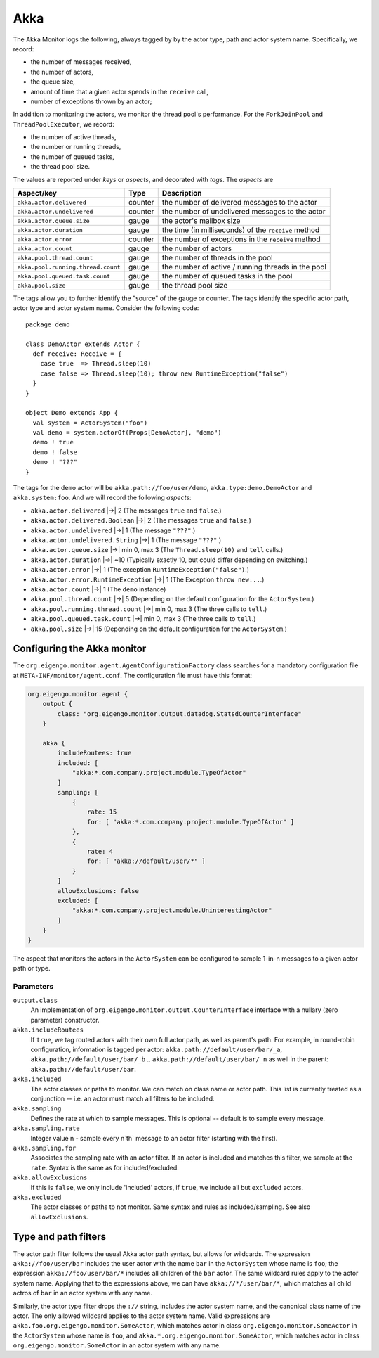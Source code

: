####
Akka
####

The Akka Monitor logs the following, always tagged by by the actor type, path and actor system name.
Specifically, we record:

* the number of messages received,
* the number of actors,
* the queue size,
* amount of time that a given actor spends in the ``receive`` call,
* number of exceptions thrown by an actor;

In addition to monitoring the actors, we monitor the thread pool's performance. For the
``ForkJoinPool`` and ``ThreadPoolExecutor``, we record:

* the number of active threads,
* the number or running threads,
* the number of queued tasks,
* the thread pool size.

The values are reported under *keys* or *aspects*, and decorated with *tags*. The *aspects* are

==================================  ========  ====================================================
Aspect/key                          Type      Description
==================================  ========  ====================================================
``akka.actor.delivered``            counter   the number of delivered messages to the actor
``akka.actor.undelivered``          counter   the number of undelivered messages to the actor
``akka.actor.queue.size``           gauge     the actor's mailbox size
``akka.actor.duration``             gauge     the time (in milliseconds) of the ``receive`` method
``akka.actor.error``                counter   the number of exceptions in the ``receive`` method
``akka.actor.count``                gauge     the number of actors
``akka.pool.thread.count``          gauge     the number of threads in the pool
``akka.pool.running.thread.count``  gauge     the number of active / running threads in the pool
``akka.pool.queued.task.count``     gauge     the number of queued tasks in the pool
``akka.pool.size``                  gauge     the thread pool size
==================================  ========  ====================================================

The tags allow you to further identify the "source" of the gauge or counter. The tags identify the
specific actor path, actor type and actor system name. Consider the following code::

    package demo

    class DemoActor extends Actor {
      def receive: Receive = {
        case true  => Thread.sleep(10)
        case false => Thread.sleep(10); throw new RuntimeException("false")
      }
    }

    object Demo extends App {
      val system = ActorSystem("foo")
      val demo = system.actorOf(Props[DemoActor], "demo")
      demo ! true
      demo ! false
      demo ! "???"
    }

The tags for the ``demo`` actor will be ``akka.path://foo/user/demo``, ``akka.type:demo.DemoActor`` and
``akka.system:foo``. And we will record the following *aspects*:

* ``akka.actor.delivered`` |->| 2 (The messages ``true`` and ``false``.)
* ``akka.actor.delivered.Boolean`` |->| 2 (The messages ``true`` and ``false``.)
* ``akka.actor.undelivered`` |->| 1 (The message ``"???"``.)
* ``akka.actor.undelivered.String`` |->| 1 (The message ``"???"``.)
* ``akka.actor.queue.size`` |->| min 0, max 3 (The ``Thread.sleep(10)`` and ``tell`` calls.)
* ``akka.actor.duration`` |->| ~10 (Typically exactly 10, but could differ depending on switching.)
* ``akka.actor.error`` |->| 1 (The exception ``RuntimeException("false")``.)
* ``akka.actor.error.RuntimeException`` |->| 1 (The Exception ``throw new...``.)
* ``akka.actor.count`` |->| 1 (The ``demo`` instance)
* ``akka.pool.thread.count`` |->| 5 (Depending on the default configuration for the ``ActorSystem``.)
* ``akka.pool.running.thread.count`` |->| min 0, max 3 (The three calls to ``tell``.)
* ``akka.pool.queued.task.count`` |->| min 0, max 3 (The three calls to ``tell``.)
* ``akka.pool.size`` |->| 15 (Depending on the default configuration for the ``ActorSystem``.)

.. |->| raw:: latex

    $\rightarrow$

Configuring the Akka monitor
----------------------------

The ``org.eigengo.monitor.agent.AgentConfigurationFactory`` class searches for a mandatory
configuration file at ``META-INF/monitor/agent.conf``. The configuration file must have this format:

.. code:: json

    org.eigengo.monitor.agent {
        output {
            class: "org.eigengo.monitor.output.datadog.StatsdCounterInterface"
        }

        akka {
            includeRoutees: true
            included: [
                "akka:*.com.company.project.module.TypeOfActor"
            ]
            sampling: [
                {
                    rate: 15
                    for: [ "akka:*.com.company.project.module.TypeOfActor" ]
                },
                {
                    rate: 4
                    for: [ "akka://default/user/*" ]
                }
            ]
            allowExclusions: false
            excluded: [
                "akka:*.com.company.project.module.UninterestingActor"
            ]
        }
    }


The aspect that monitors the actors in the ``ActorSystem`` can be configured to sample 1-in-n messages
to a given actor path or type.

Parameters
==========

``output.class``
    An implementation of ``org.eigengo.monitor.output.CounterInterface`` interface with a nullary
    (zero parameter) constructor.
``akka.includeRoutees``
    If ``true``, we tag routed actors with their own full actor path, as well as parent's path.
    For example, in round-robin configuration, information is tagged per actor:
    ``akka.path://default/user/bar/_a``, ``akka.path://default/user/bar/_b`` .. ``akka.path://default/user/bar/_n``
    as well in the parent: ``akka.path://default/user/bar``.
``akka.included``
    The actor classes or paths to monitor. We can match on class name or actor path. This list is
    currently treated as a conjunction -- i.e. an actor must match all filters to be included.
``akka.sampling``
    Defines the rate at which to sample messages. This is optional -- default is to sample every message.
``akka.sampling.rate``
    Integer value n - sample every n`th` message to an actor filter (starting with the first).
``akka.sampling.for``
    Associates the sampling rate with an actor filter. If an actor is included and matches this filter,
    we sample at the ``rate``. Syntax is the same as for included/excluded.
``akka.allowExclusions``
    If this is ``false``, we only include 'included' actors, if ``true``, we include all but
    ``excluded`` actors.
``akka.excluded``
    The actor classes or paths to not monitor. Same syntax and rules as included/sampling.
    See also ``allowExclusions``.

Type and path filters
---------------------

The actor path filter follows the usual Akka actor path syntax, but allows for wildcards. The expression
``akka://foo/user/bar`` includes the user actor with the name ``bar`` in the ``ActorSystem`` whose name
is ``foo``; the expression ``akka://foo/user/bar/*`` includes all children of the ``bar`` actor. The same
wildcard rules apply to the actor system name. Applying that to the expressions above, we can have
``akka://*/user/bar/*``, which matches all child actros of ``bar`` in an actor system with any name.

Similarly, the actor type filter drops the ``://`` string, includes the actor system name, and
the canonical class name of the actor. The only allowed wildcard applies to the actor system name.
Valid expressions are ``akka.foo.org.eigengo.monitor.SomeActor``, which  matches actor in class
``org.eigengo.monitor.SomeActor`` in the ``ActorSystem`` whose name is ``foo``, and
``akka.*.org.eigengo.monitor.SomeActor``, which matches actor in class ``org.eigengo.monitor.SomeActor``
in an actor system with any name.


